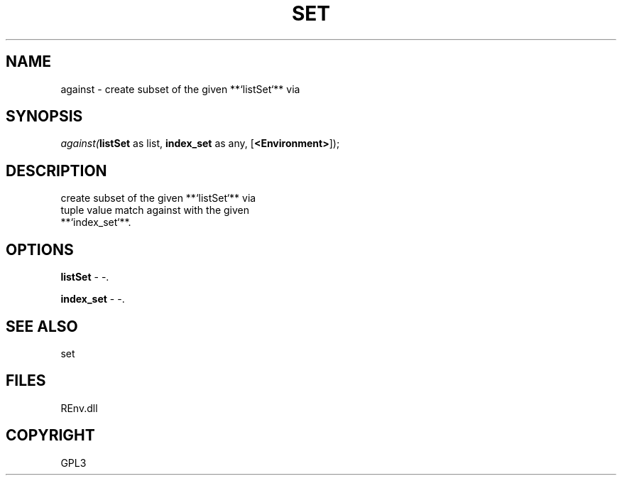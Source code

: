 .\" man page create by R# package system.
.TH SET 1 2002-May "against" "against"
.SH NAME
against \- create subset of the given **`listSet`** via
.SH SYNOPSIS
\fIagainst(\fBlistSet\fR as list, 
\fBindex_set\fR as any, 
[\fB<Environment>\fR]);\fR
.SH DESCRIPTION
.PP
create subset of the given **`listSet`** via 
 tuple value match against with the given 
 **`index_set`**.
.PP
.SH OPTIONS
.PP
\fBlistSet\fB \fR\- -. 
.PP
.PP
\fBindex_set\fB \fR\- -. 
.PP
.SH SEE ALSO
set
.SH FILES
.PP
REnv.dll
.PP
.SH COPYRIGHT
GPL3
